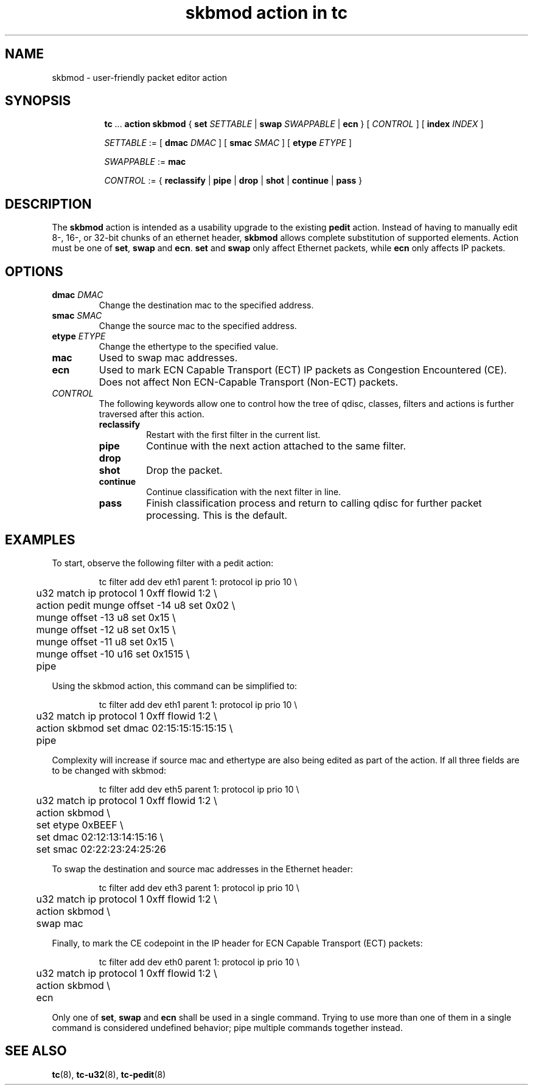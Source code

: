 .TH "skbmod action in tc" 8 "21 Sep 2016" "iproute2" "Linux"

.SH NAME
skbmod - user-friendly packet editor action
.SH SYNOPSIS
.in +8
.ti -8
.BR tc " ... " "action skbmod " "{ " "set "
.IR SETTABLE " | "
.BI swap " SWAPPABLE"
.RB " | " ecn
.RI "} [ " CONTROL " ] [ "
.BI index " INDEX "
]

.ti -8
.IR SETTABLE " := "
.RB " [ " dmac
.IR DMAC " ] "
.RB " [ " smac
.IR SMAC " ] "
.RB " [ " etype
.IR ETYPE " ] "

.ti -8
.IR SWAPPABLE " := "
.B mac
.ti -8

.IR CONTROL " := {"
.BR reclassify " | " pipe " | " drop " | " shot " | " continue " | " pass " }"
.SH DESCRIPTION
The
.B skbmod
action is intended as a usability upgrade to the existing
.B pedit
action. Instead of having to manually edit 8-, 16-, or 32-bit chunks of an
ethernet header,
.B skbmod
allows complete substitution of supported elements.
Action must be one of
.BR set ", " swap " and " ecn "."
.BR set " and " swap
only affect Ethernet packets, while
.B ecn
only affects IP packets.
.SH OPTIONS
.TP
.BI dmac " DMAC"
Change the destination mac to the specified address.
.TP
.BI smac " SMAC"
Change the source mac to the specified address.
.TP
.BI etype " ETYPE"
Change the ethertype to the specified value.
.TP
.BI mac
Used to swap mac addresses.
.TP
.B ecn
Used to mark ECN Capable Transport (ECT) IP packets as Congestion Encountered (CE).
Does not affect Non ECN-Capable Transport (Non-ECT) packets.
.TP
.I CONTROL
The following keywords allow one to control how the tree of qdisc, classes,
filters and actions is further traversed after this action.
.RS
.TP
.B reclassify
Restart with the first filter in the current list.
.TP
.B pipe
Continue with the next action attached to the same filter.
.TP
.B drop
.TQ
.B shot
Drop the packet.
.TP
.B continue
Continue classification with the next filter in line.
.TP
.B pass
Finish classification process and return to calling qdisc for further packet
processing. This is the default.
.RE
.SH EXAMPLES
To start, observe the following filter with a pedit action:

.RS
.EX
tc filter add dev eth1 parent 1: protocol ip prio 10 \\
	u32 match ip protocol 1 0xff flowid 1:2 \\
	action pedit munge offset -14 u8 set 0x02 \\
	munge offset -13 u8 set 0x15 \\
	munge offset -12 u8 set 0x15 \\
	munge offset -11 u8 set 0x15 \\
	munge offset -10 u16 set 0x1515 \\
	pipe
.EE
.RE

Using the skbmod action, this command can be simplified to:

.RS
.EX
tc filter add dev eth1 parent 1: protocol ip prio 10 \\
	u32 match ip protocol 1 0xff flowid 1:2 \\
	action skbmod set dmac 02:15:15:15:15:15 \\
	pipe
.EE
.RE

Complexity will increase if source mac and ethertype are also being edited
as part of the action. If all three fields are to be changed with skbmod:

.RS
.EX
tc filter add dev eth5 parent 1: protocol ip prio 10 \\
	u32 match ip protocol 1 0xff flowid 1:2 \\
	action skbmod \\
	set etype 0xBEEF \\
	set dmac 02:12:13:14:15:16 \\
	set smac 02:22:23:24:25:26
.EE
.RE

To swap the destination and source mac addresses in the Ethernet header:

.RS
.EX
tc filter add dev eth3 parent 1: protocol ip prio 10 \\
	u32 match ip protocol 1 0xff flowid 1:2 \\
	action skbmod \\
	swap mac
.EE
.RE

Finally, to mark the CE codepoint in the IP header for ECN Capable Transport (ECT) packets:

.RS
.EX
tc filter add dev eth0 parent 1: protocol ip prio 10 \\
	u32 match ip protocol 1 0xff flowid 1:2 \\
	action skbmod \\
	ecn
.EE
.RE

Only one of
.BR set ", " swap " and " ecn
shall be used in a single command.
Trying to use more than one of them in a single command is considered undefined behavior; pipe
multiple commands together instead.

.SH SEE ALSO
.BR tc (8),
.BR tc-u32 (8),
.BR tc-pedit (8)
